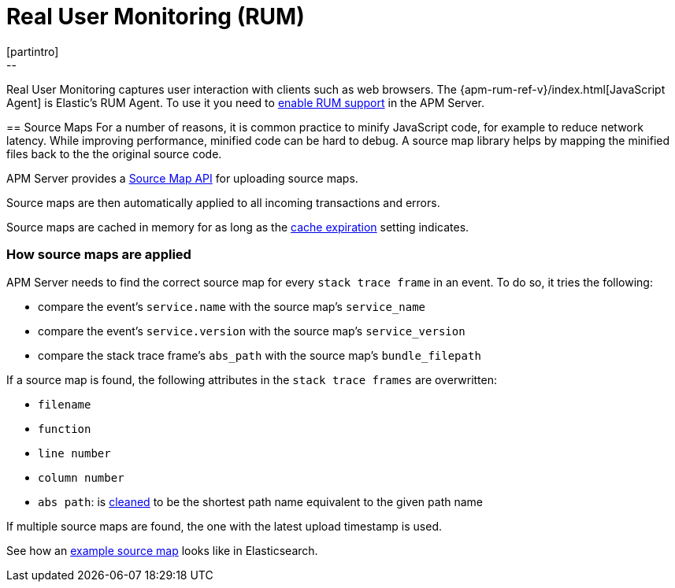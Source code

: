 [[rum]]
= Real User Monitoring (RUM)
[partintro]
--
Real User Monitoring captures user interaction with clients such as web browsers.
The {apm-rum-ref-v}/index.html[JavaScript Agent] is Elastic's RUM Agent.
To use it you need to <<configuration-rum,enable RUM support>> in the APM Server.
--

[[sourcemaps]]
== Source Maps
For a number of reasons, it is common practice to minify JavaScript code, for example to reduce network latency.
While improving performance, minified code can be hard to debug.
A source map library helps by mapping the minified files back to the the original source code.

APM Server provides a <<sourcemap-api,Source Map API>> for uploading source maps.

Source maps are then automatically applied to all incoming transactions and errors.

Source maps are cached in memory for as long as the <<rum-sourcemap-cache,cache expiration>> setting indicates.

[[sourcemap-apply]]
[float]
=== How source maps are applied

APM Server needs to find the correct source map for every `stack trace frame` in an event.
To do so, it tries the following:

* compare the event's `service.name` with the source map's `service_name`
* compare the event's `service.version` with the source map's `service_version`
* compare the stack trace frame's `abs_path` with the source map's `bundle_filepath`

If a source map is found, the following attributes in the `stack trace frames` are overwritten:

* `filename`
* `function`
* `line number`
* `column number`
* `abs path`: is https://golang.org/pkg/path/#Clean[cleaned] to be the shortest path name equivalent to the given path name

If multiple source maps are found,
the one with the latest upload timestamp is used.

See how an <<sourcemap-example, example source map>> looks like in Elasticsearch.

